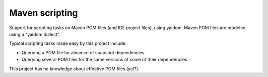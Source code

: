 ===============
Maven scripting
===============

Support for scripting tasks on Maven POM files (and IDE project files), using yaidom. Maven POM files are
modeled using a "yaidom dialect".

Typical scripting tasks made easy by this project include:

* Querying a POM file for absence of snapshot dependencies
* Querying several POM files for the same versions of some of their dependencies

This project has no knowledge about effective POM files (yet?).

